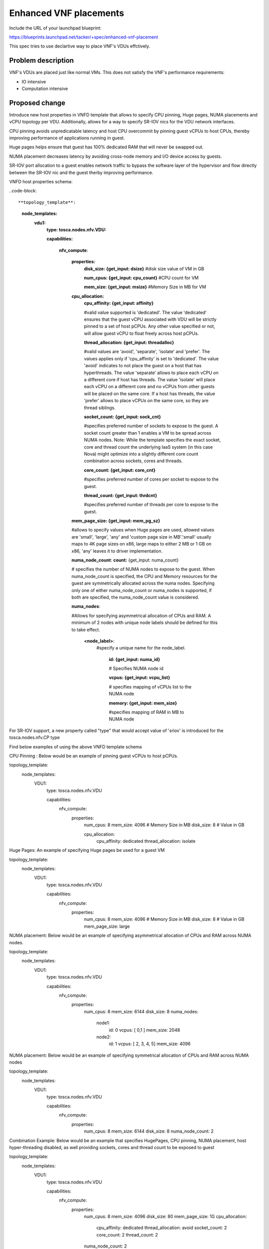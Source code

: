 ..
 This work is licensed under a Creative Commons Attribution 3.0 Unported
 License.

 http://creativecommons.org/licenses/by/3.0/legalcode


==========================================
Enhanced VNF placements
==========================================

Include the URL of your launchpad blueprint:

https://blueprints.launchpad.net/tacker/+spec/enhanced-vnf-placement

This spec tries to use declartive way to place VNF's VDUs effctively.


Problem description
===================

VNF's VDUs are placed just like normal VMs. This does not satisfy the VNF's
performance requirements:

* IO intensive

* Computation intensive


Proposed change
===============

Introduce new host properties in VNFD template that allows to specify CPU
pinning, Huge pages, NUMA placements and vCPU topology per VDU. Additionally,
allows for a way to specify SR-IOV nics for the VDU network interfaces.

CPU pinning avoids unpredicatable latency and host CPU overcommit by
pinning guest vCPUs to host CPUs, thereby improving performance of
applications running in guest.

Huge pages helps ensure that guest has 100% dedicated RAM that will never be
swapped out.

NUMA placement decreases latency by avoiding cross-node memory and I/O device
access by guests.

SR-IOV port allocation to a guest enables network traffic to bypass the
software layer of the hypervisor and flow directly between the SR-IOV nic and
the guest therby improving performance.

VNFD host properties schema:

..code-block::

**topology_template**:

  **node_templates:**
    **vdu1:**
      **type: tosca.nodes.nfv.VDU:**

      **capabilities:**

        **nfv_compute**:

          **properties:**
            **disk_size: {get_input: dsize}**
            #disk size value of VM in GB

            **num_cpus: {get_input: cpu_count}**
            #CPU count for VM

            **mem_size: {get_input: msize}**
            #Memory Size in MB for VM

          **cpu_allocation:**
            **cpu_affinity: {get_input: affinity}**

            #valid value supported is 'dedicated'. The value 'dedicated'
            ensures that the guest vCPU associated with VDU will be strictly
            pinned to a set of host pCPUs. Any other value specified or not,
            will allow guest vCPU to float freely across host pCPUs.

            **thread_allocation: {get_input: threadalloc}**

            #valid values  are 'avoid', 'separate', 'isolate' and 'prefer'.
            The values applies only if 'cpu_affinity' is set to 'dedicated'.
            The value 'avoid' indicates to not place the guest on a host that
            has hyperthreads. The value 'separate' allows to place each vCPU
            on a different core if host has threads. The value 'isolate' will
            place each vCPU on a different core and no vCPUs from other
            guests will be placed on the same core. If a host has threads,
            the value 'prefer' allows to place vCPUs on the same core, so
            they are thread siblings.


            **socket_count: {get_input: sock_cnt}**

            #specifies preferred number of sockets to expose to the guest. A
            socket count greater than 1 enables a VM to be spread across NUMA
            nodes.
            Note: While the template specifies the exact socket, core and
            thread count the underlying IaaS system (in this case Nova) might
            optimize into a slightly different core count combination across
            sockets, cores and threads.

            **core_count: {get_input: core_cnt}**

            #specifies preferred number of cores per socket to expose to the
            guest.

            **thread_count: {get_input: thrdcnt}**

            #specifies preferred number of threads per core to expose to the
            guest.

          **mem_page_size: {get_input: mem_pg_sz}**

          #allows to specify values when Huge pages are used, allowed values
          are 'small', 'large', 'any' and 'custom page size in MB'.'small'
          usually maps to 4K page sizes on x86, large maps to either 2 MB or
          1 GB on x86, 'any' leaves it to driver implementation.

          **numa_node_count**: **count:** {get_input: numa_count}

          # specifies the number of NUMA nodes to expose to the guest.
          When numa_node_count is specified, the CPU and Memory resources for
          the guest are symmetrically allocated across the numa nodes.
          Specifying only one of either numa_node_count or numa_nodes is
          supported, if both are specified, the numa_node_count value is
          considered.

          **numa_nodes**:

          #Allows for specifying asymmetrical allocation of CPUs and RAM. A
          minimum of 2 nodes with unique node labels should be defined for
          this to take effect.

            **<node_label>**:
              #specify a unique name for the node_label.

                **id: {get_input: numa_id}**

                # Specifies NUMA node id

                **vcpus: {get_input: vcpu_list}**

                # specifies mapping of vCPUs list to the NUMA node

                **memory: {get_input: mem_size}**

                #specifies mapping of RAM in MB to NUMA node

For SR-IOV support, a new property called "type" that would accept value of
'sriov' is introduced for the tosca.nodes.nfv.CP type


Find below examples of using the above VNFD template schema

CPU Pinning : Below would be an example of pinning guest vCPUs to host pCPUs.

topology_template:
  node_templates:
    VDU1:
      type: tosca.nodes.nfv.VDU

      capabilities:
        nfv_compute:
          properties:
            num_cpus: 8
            mem_size: 4096 # Memory Size in MB
            disk_size: 8 # Value in GB

            cpu_allocation:
              cpu_affinity: dedicated
              thread_allocation: isolate

Huge Pages: An example of specifying Huge pages be used for a guest VM

topology_template:
  node_templates:
    VDU1:
      type: tosca.nodes.nfv.VDU

      capabilities:
        nfv_compute:
          properties:
            num_cpus: 8
            mem_size: 4096 # Memory Size in MB
            disk_size: 8 # Value in GB
            mem_page_size: large


NUMA placement: Below would be an example of specifying asymmetrical
allocation of CPUs and RAM across NUMA nodes.

topology_template:
  node_templates:
    VDU1:
      type: tosca.nodes.nfv.VDU

      capabilities:
        nfv_compute:
          properties:
            num_cpus: 8
            mem_size: 6144
            disk_size: 8
            numa_nodes:

              node1:
                id: 0
                vcpus: [ 0,1 ]
                mem_size: 2048
              node2:
                id: 1
                vcpus: [ 2, 3, 4, 5]
                mem_size: 4096

NUMA placement: Below would be an example of specifying symmetrical
allocation of CPUs and RAM across NUMA nodes

topology_template:
  node_templates:
    VDU1:
      type: tosca.nodes.nfv.VDU

      capabilities:
        nfv_compute:
          properties:
            num_cpus: 8
            mem_size: 6144
            disk_size: 8
            numa_node_count: 2


Combination Example: Below would be an example that specifies HugePages,
CPU pinning, NUMA placement, host hyper-threading disabled, as well providing
sockets, cores and thread count to be exposed to guest

topology_template:
  node_templates:
    VDU1:
      type: tosca.nodes.nfv.VDU

      capabilities:
        nfv_compute:
          properties:
            num_cpus: 8
            mem_size: 4096
            disk_size: 80
            mem_page_size: 1G
            cpu_allocation:

              cpu_affinity: dedicated
              thread_allocation: avoid
              socket_count: 2
              core_count: 2
              thread_count: 2

            numa_node_count: 2


Network Interfaces example: Below would be an example that defines multiple
network interfaces and sriov nic types.

topology_template:
  node_templates:
    VDU1:
      type: tosca.nodes.nfv.VDU

      capabilities:
        nfv_compute:
          properties:
            num_cpus: 8
            mem_size: 4096 MB
            disk_size: 8 GB
            mem_page_size: 1G

            cpu_allocation:
              cpu_affinity: dedicated
              thread_allocation: isolate
              socket_count: 2
              core_count: 8
              thread_count: 4

            numa_node_count: 2

    CP11:
      type: tosca.nodes.nfv.CP

      requirements:
        - virtualbinding: VDU1
        - virtualLink: net_mgmt

    CP12:
     type: tosca.nodes.nfv.CP

     properties:
         anti_spoof_protection: false
         type : sriov
     requirements:
      - virtualbinding: VDU1
      - virtualLink: net_ingress

    CP13:
      type: tosca.nodes.nfv.CP

     properties:
         anti_spoof_protection: false
         type : sriov

      requirements:
        - virtualbinding: VDU1
        - virtualLink: net_egress

    net_mgmt:
      type: tosca.nodes.nfv.VL.ELAN

    net_ingress:
      type: tosca.nodes.nfv.VL.ELAN


Alternatives
------------

The alternative would be to create a flavor ahead of time and use that flavor
in the VNFD template.

Data model impact
-----------------
None

REST API impact
---------------


Security impact
---------------


Other end user impact
---------------------


Performance Impact
------------------


Other deployer impact
---------------------
The deployer is expected to prepare the Host OS (grub changes) on the compute
nodes for reserving Huge Pages, isolating CPUs and enabling SR-IOV.
Configuration changes are expected in nova and neutron configuration files.


Developer impact
----------------



Implementation
==============

Assignee(s)
-----------


Primary assignee:
  gong yong sheng gong.yongsheng@99cloud.net

Other contributors:
  Vishwanath Jayaraman <vishwanathj@hotmail.com>

Work Items
----------

1) numa support
2) sriov support


Dependencies
============

* https://blueprints.launchpad.net/tacker/+spec/automatic-resource-creation



Testing
=======

To test the numa, sriov and pci passthough needs special hardware, the normal
environment on openstack CI does not satisfy it.

So manual testing is a must, and hopefully, some one can provide their own
hosts in lab to do the third party testing.

Other options are:
1.Approach openstack-infra / -qa teams to request compute resources be added
at the gate for testing the capabilities in the spec.
2.Have a vendor to support a 3rd party CI job and vote against the features
called out in the spec.

Documentation Impact
====================

The document will be updated to guide how to use this feature.


References
==========

[1] http://docs.openstack.org/developer/nova/testing/libvirt-numa.html
[2] http://redhatstackblog.redhat.com/2015/05/05/cpu-pinning-and-numa-topology-awareness-in-openstack-compute/
[3] https://wiki.openstack.org/wiki/VirtDriverGuestCPUMemoryPlacement
[4] https://specs.openstack.org/openstack/nova-specs/specs/kilo/implemented/input-output-based-numa-scheduling.html
[5] http://specs.openstack.org/openstack/nova-specs/specs/mitaka/approved/virt-driver-cpu-pinning.html
[6] http://redhatstackblog.redhat.com/2015/03/05/red-hat-enterprise-linux-openstack-platform-6-sr-iov-networking-part-i-understanding-the-basics/
